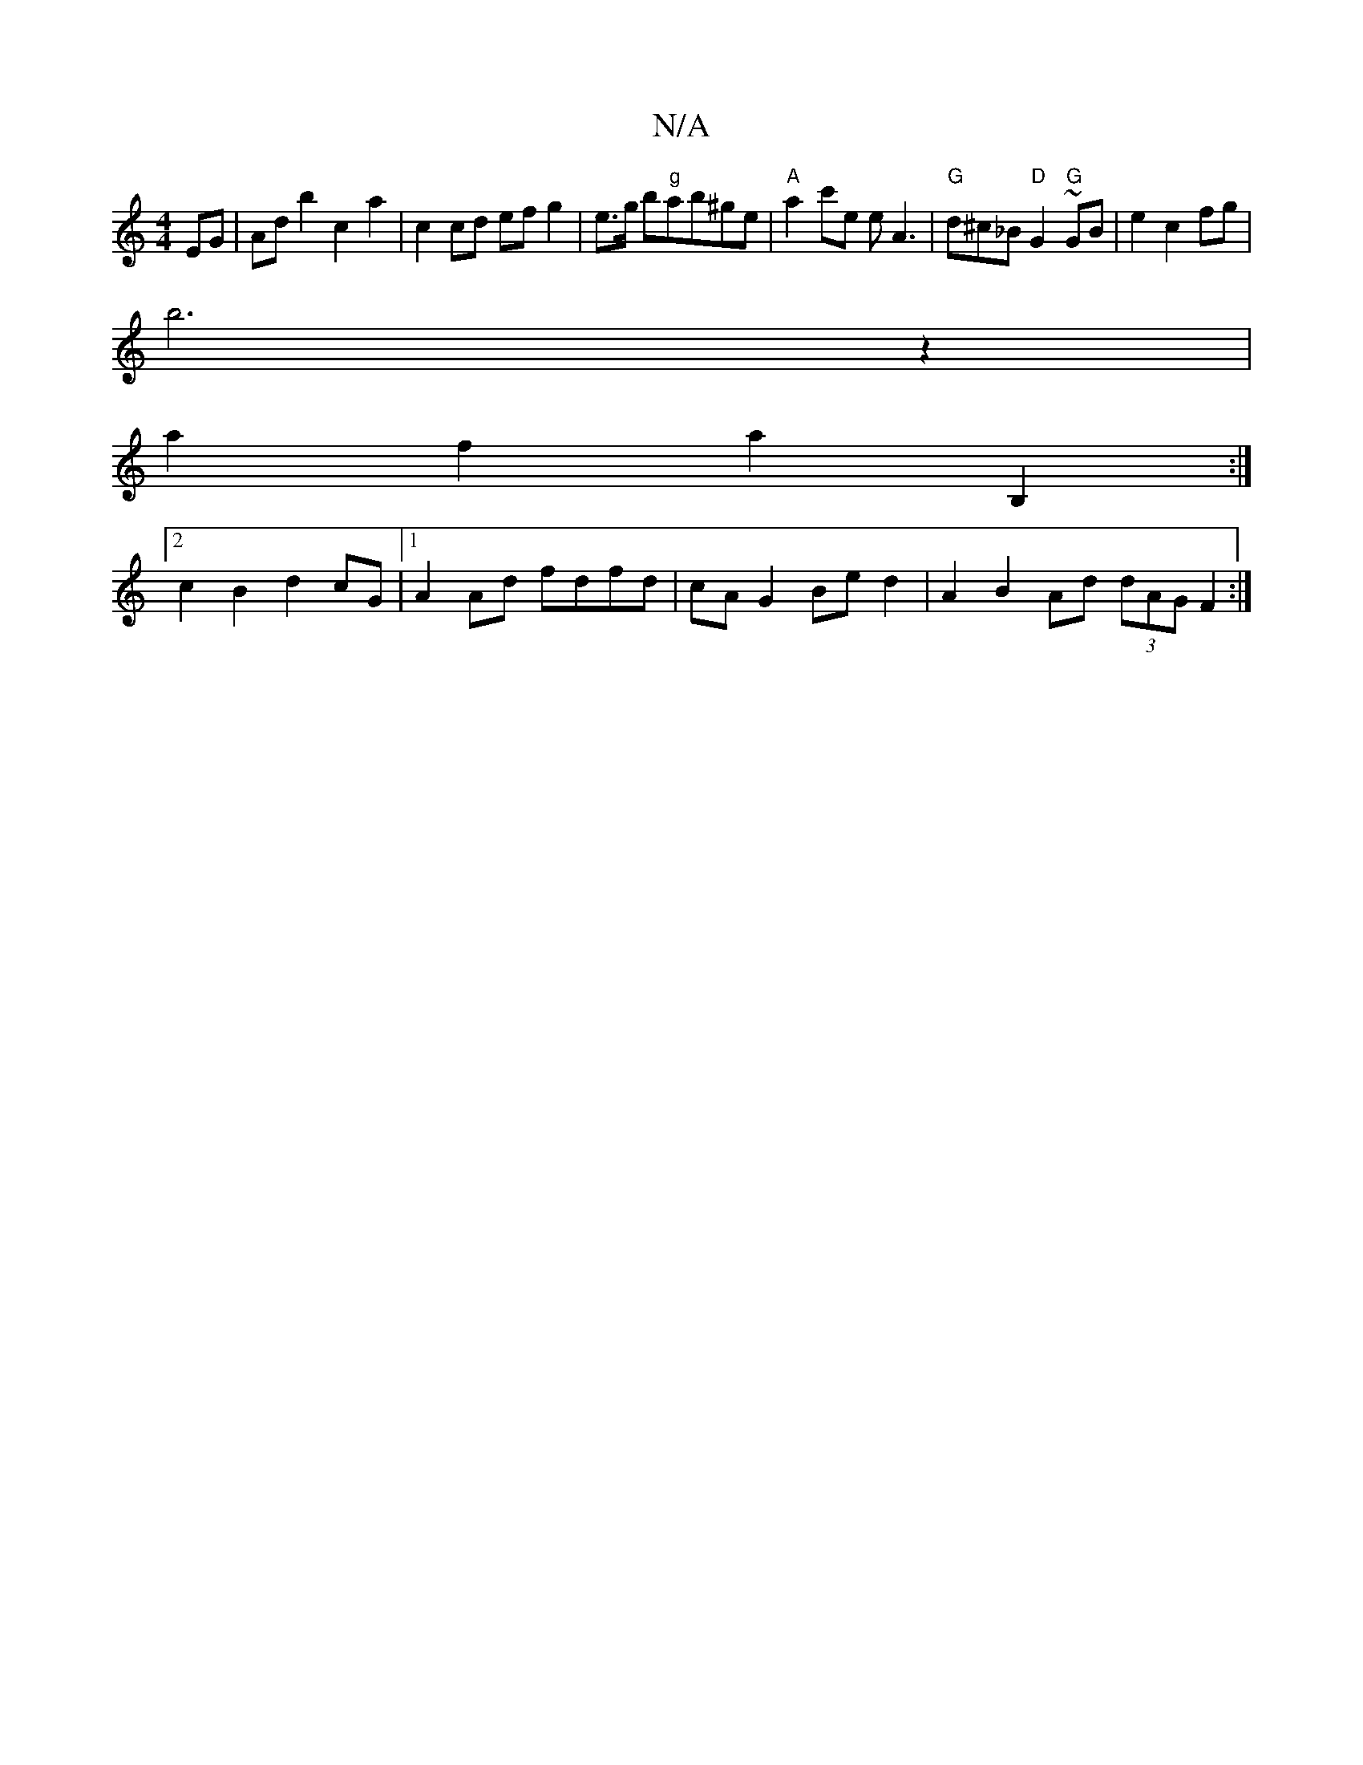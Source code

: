 X:1
T:N/A
M:4/4
R:N/A
K:Cmajor
 EG | Ad b2 c2 a2 | c2 cd ef g2 | e3/2g/2 b"g"ab^ge | "A"a2c'e eA3 |"G" d^c_B "D" G2 ~"G"GB | e2 c2 fg|
b6z2|
a2f2 a2B,2:|
[2c2B2 d2 cG|1 A2 Ad fdfd | cA G2 Be d2 | A2 B2 Ad (3dAG F2 :|

|: B2- GB d2 